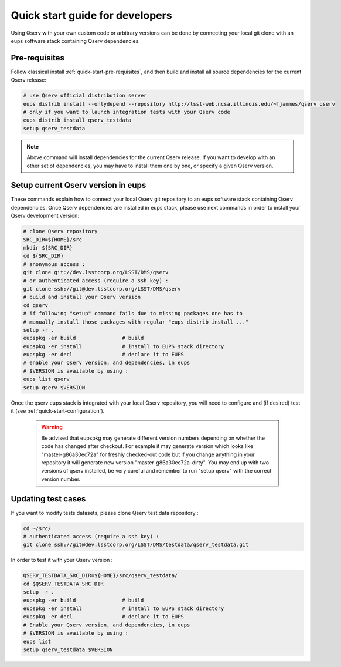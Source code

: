 .. _quick-start-devel:

################################
Quick start guide for developers
################################

Using Qserv with your own custom code or arbitrary versions can be done by
connecting your local git clone with an eups software stack containing Qserv
dependencies.

**************
Pre-requisites
**************

Follow classical install :ref:`quick-start-pre-requisites`, and then build and install all
source dependencies for the current Qserv release:
 
.. code-block:: bash
 
   # use Qserv official distribution server
   eups distrib install --onlydepend --repository http://lsst-web.ncsa.illinois.edu/~fjammes/qserv qserv
   # only if you want to launch integration tests with your Qserv code
   eups distrib install qserv_testdata
   setup qserv_testdata
 
.. note::
 
   Above command will install dependencies for the current Qserv release. If you want to develop with an other set of dependencies, you may
   have to install them one by one, or specify a given Qserv version.

***********************************
Setup current Qserv version in eups
***********************************

These commands explain how to connect your local Qserv git repository to an eups software stack containing Qserv dependencies.
Once Qserv dependencies are installed in eups stack, please use next commands in order to install your Qserv development version:

.. code-block:: bash

   # clone Qserv repository
   SRC_DIR=${HOME}/src
   mkdir ${SRC_DIR}
   cd ${SRC_DIR}
   # anonymous access : 
   git clone git://dev.lsstcorp.org/LSST/DMS/qserv 
   # or authenticated access (require a ssh key) :
   git clone ssh://git@dev.lsstcorp.org/LSST/DMS/qserv
   # build and install your Qserv version
   cd qserv
   # if following "setup" command fails due to missing packages one has to
   # manually install those packages with regular "eups distrib install ..."
   setup -r .
   eupspkg -er build               # build
   eupspkg -er install             # install to EUPS stack directory
   eupspkg -er decl                # declare it to EUPS
   # enable your Qserv version, and dependencies, in eups
   # $VERSION is available by using :
   eups list qserv
   setup qserv $VERSION

Once the qserv eups stack is integrated with your local Qserv repository, you
will need to configure and (if desired) test it (see :ref:`quick-start-configuration`).

 .. warning::
 
   Be advised that eupspkg may generate different version numbers depending on
   whether the code has changed after checkout. For example it may generate
   version which looks like "master-g86a30ec72a" for freshly checked-out code but
   if you change anything in your repository it will generate new version
   "master-g86a30ec72a-dirty". You may end up with two versions of qserv
   installed, be very careful and remember to run "setup qserv" with the correct
   version number.


*******************
Updating test cases
*******************

If you want to modify tests datasets, please clone Qserv test data repository :

.. code-block:: bash

   cd ~/src/
   # authenticated access (require a ssh key) :
   git clone ssh://git@dev.lsstcorp.org/LSST/DMS/testdata/qserv_testdata.git

In order to test it with your Qserv version :

.. code-block:: bash

   QSERV_TESTDATA_SRC_DIR=${HOME}/src/qserv_testdata/
   cd $QSERV_TESTDATA_SRC_DIR
   setup -r .
   eupspkg -er build               # build
   eupspkg -er install             # install to EUPS stack directory
   eupspkg -er decl                # declare it to EUPS
   # Enable your Qserv version, and dependencies, in eups
   # $VERSION is available by using :
   eups list
   setup qserv_testdata $VERSION
